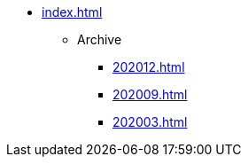 * xref:index.adoc[]

** Archive
*** xref:202012.adoc[]
*** xref:202009.adoc[]
*** xref:202003.adoc[]
